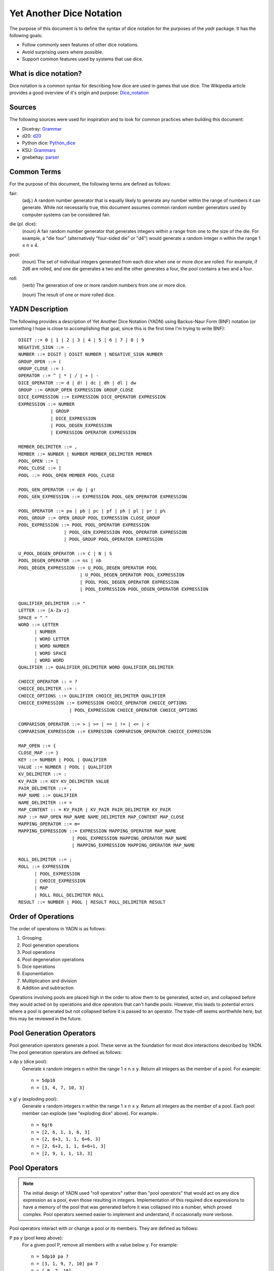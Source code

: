 #########################
Yet Another Dice Notation
#########################

The purpose of this document is to define the syntax of dice notation
for the purposes of the `yadr` package. It has the following goals:

*   Follow commonly seen features of other dice notations.
*   Avoid surprising users where possible.
*   Support common features used by systems that use dice.


What is dice notation?
======================
Dice notation is a common syntax for describing how dice are used in
games that use dice. The Wikipedia article provides a good overview of
it's origin and purpose: `Dice_notation`_

.. _Dice_notation: https://en.wikipedia.org/wiki/Dice_notation


Sources
=======
The following sources were used for inspiration and to look for common
practices when building this document:

*   Dicetray: Grammar_
*   d20: d20_
*   Python dice: Python_dice_
*   KSU: Grammars_
*   gnebehay: parser_

.. _Grammar: https://github.com/gtmanfred/dicetray
.. _d20: https://d20.readthedocs.io/en/latest/start.html
.. _Python_dice: https://github.com/markbrockettrobson/python_dice
.. _Grammars: https://people.cs.ksu.edu/~schmidt/505f10/bnfS.html
.. _parser: https://github.com/gnebehay/parser


Common Terms
============
For the purpose of this document, the following terms are defined as
follows:

fair:
    (adj.) A random number generator that is equally likely to generate
    any number within the range of numbers it can generate. While not
    necessarily true, this document assumes common random number
    generators used by computer systems can be considered fair.

die (*pl.* dice):
    (noun) A fair random number generator that generates integers within
    a range from one to the size of the die. For example, a "die four"
    (alternatively "four-sided die" or "d4") would generate a random
    integer n within the range 1 ≤ n ≤ 4.

pool:
    (noun) The set of individual integers generated from each dice when
    one or more dice are rolled. For example, if 2d6 are rolled, and
    one die generates a two and the other generates a four, the pool
    contains a two and a four.

roll:
    (verb) The generation of one or more random numbers from one or more
    dice.
    
    (noun) The result of one or more rolled dice.


YADN Description
================
The following provides a description of Yet Another Dice Notation (YADN)
using Backus-Naur Form (BNF) notation (or something I hope is close to
accomplishing that goal, since this is the first time I'm trying to write
BNF)::

    DIGIT ::= 0 | 1 | 2 | 3 | 4 | 5 | 6 | 7 | 8 | 9
    NEGATIVE_SIGN ::= -
    NUMBER ::= DIGIT | DIGIT NUMBER | NEGATIVE_SIGN NUMBER
    GROUP_OPEN ::= (
    GROUP_CLOSE ::= )
    OPERATOR ::= ^ | * | / | + | -
    DICE_OPERATOR ::= d | d! | dc | dh | dl | dw
    GROUP ::= GROUP_OPEN EXPRESSION GROUP_CLOSE
    DICE_EXPRESSION ::= EXPRESSION DICE_OPERATOR EXPRESSION
    EXPRESSION ::= NUMBER 
                | GROUP
                | DICE_EXPRESSION
                | POOL_DEGEN_EXPRESSION
                | EXPRESSION OPERATOR EXPRESSION

    MEMBER_DELIMITER ::= ,
    MEMBER ::= NUMBER | NUMBER MEMBER_DELIMITER MEMBER
    POOL_OPEN ::= [
    POOL_CLOSE ::= ]
    POOL ::= POOL_OPEN MEMBER POOL_CLOSE
    
    POOL_GEN_OPERATOR ::= dp | g!
    POOL_GEN_EXPRESSION ::= EXPRESSION POOL_GEN_OPERATOR EXPRESSION
    
    POOL_OPERATOR ::= pa | pb | pc | pf | ph | pl | pr | p%
    POOL_GROUP ::= OPEN_GROUP POOL_EXPRESSION CLOSE_GROUP
    POOL_EXPRESSION ::= POOL POOL_OPERATOR EXPRESSION
                     | POOL_GEN_EXPRESSION POOL_OPERATOR EXPRESSION
                     | POOL_GROUP POOL_OPERATOR EXPRESSION

    U_POOL_DEGEN_OPERATOR ::= C | N | S
    POOL_DEGEN_OPERATOR ::= ns | nb
    POOL_DEGEN_EXPRESSION ::= U_POOL_DEGEN_OPERATOR POOL
                           | U_POOL_DEGEN_OPERATOR POOL_EXPRESSION
                           | POOL POOL_DEGEN_OPERATOR EXPRESSION
                           | POOL_EXPRESSION POOL_DEGEN_OPERATOR EXPRESSION

    QUALIFIER_DELIMITER ::= "
    LETTER ::= [A-Za-z]
    SPACE = " "
    WORD ::= LETTER
          | NUMBER
          | WORD LETTER
          | WORD NUMBER
          | WORD SPACE
          | WORD WORD
    QUALIFIER ::= QUALIFIER_DELIMITER WORD QUALIFIER_DELIMITER

    CHOICE_OPERATOR :: = ?
    CHOICE_DELIMITER ::= :
    CHOICE_OPTIONS ::= QUALIFIER CHOICE_DELIMITER QUALIFIER
    CHOICE_EXPRESSION ::= EXPRESSION CHOICE_OPERATOR CHOICE_OPTIONS
                       | POOL_EXPRESSION CHOICE_OPERATOR CHOICE_OPTIONS

    COMPARISON_OPERATOR ::= > | >= | == | != | <= | <
    COMPARISON_EXPRESSION ::= EXPRESION COMPARISON_OPERATOR CHOICE_EXPRESION

    MAP_OPEN ::= {
    CLOSE_MAP ::= }
    KEY ::= NUMBER | POOL | QUALIFIER
    VALUE ::= NUMBER | POOL | QUALIFIER
    KV_DELIMITER ::= :
    KV_PAIR ::= KEY KV_DELIMITER VALUE
    PAIR_DELIMETER ::= ,
    MAP_NAME ::= QUALIFIER
    NAME_DELIMITER ::= =
    MAP_CONTENT :: = KV_PAIR | KV_PAIR PAIR_DELIMITER KV_PAIR
    MAP ::= MAP_OPEN MAP_NAME NAME_DELIMITER MAP_CONTENT MAP_CLOSE
    MAPPING_OPERATOR ::= m=
    MAPPING_EXPRESSION ::= EXPRESSION MAPPING_OPERATOR MAP_NAME
                        | POOL_EXPRESSION MAPPING_OPERATOR MAP_NAME
                        | MAPPING_EXPRESSION MAPPING_OPERATOR MAP_NAME

    ROLL_DELIMITER ::= ;
    ROLL ::= EXPRESSION
          | POOL_EXPRESSION
          | CHOICE_EXPRESSION
          | MAP
          | ROLL ROLL_DELIMITER ROLL
    RESULT ::= NUMBER | POOL | RESULT ROLL_DELIMITER RESULT


Order of Operations
===================
The order of operations in YADN is as follows:

#.  Grouping
#.  Pool generation operations
#.  Pool operations
#.  Pool degeneration operations
#.  Dice operations
#.  Exponentiation
#.  Multiplication and division
#.  Addition and subtraction

Operations involving pools are placed high in the order to allow them
to be generated, acted on, and collapsed before they would acted on
by operations and dice operators that can't handle pools. However,
this leads to potential errors where a pool is generated but not
collapsed before it is passed to an operator. The trade-off seems
worthwhile here, but this may be reviewed in the future.


Pool Generation Operators
=========================
Pool generation operators generate a pool. These serve as the foundation
for most dice interactions described by YADN. The pool generation
operators are defined as follows:

x dp y (dice pool):
    Generate x random integers n within the range 1 ≤ n ≤ y. Return
    all integers as the member of a pool. For example::
    
        n = 5dp10
        n = [3, 4, 7, 10, 3]

x g! y (exploding pool):
    Generate x random integers n within the range 1 ≤ n ≤ y. Return
    all integers as the member of a pool. Each pool member can explode
    (see "exploding dice" above). For example.::
    
        n = 6g!6
        n = [2, 6, 1, 1, 6, 3]
        n = [2, 6+3, 1, 1, 6+6, 3]
        n = [2, 6+3, 1, 1, 6+6+1, 3]
        n = [2, 9, 1, 1, 13, 3]


Pool Operators
==============

.. note::
    The initial design of YADN used "roll operators" rather than
    "pool operators" that would act on any dice expression as a
    pool, even those resulting in integers. Implementation of
    this required dice expressions to have a memory of the
    pool that was generated before it was collapsed into a number,
    which proved complex. Pool operators seemed easier to
    implement and understand, if occasionally more verbose.

Pool operators interact with or change a pool or its members. They
are defined as follows:

P pa y (pool keep above):
    For a given pool P, remove all members with a value below y. For
    example::
    
        n = 5dp10 pa 7
        n = [3, 1, 9, 7, 10] pa 7
        n = [ 9, 7, 10]

P pb y (pool keep below):
    For a given pool P, remove all members with a value above y. For
    example::
    
        n = 5dp10 pb 7
        n = [3, 1, 9, 7, 10] pa 7
        n = [3, 1]

P pc y (pool cap):
    For a given pool P, limit the maximum value of each member in P
    to y. Values greater than y become y. For example::
    
        n = 5dp10 pc 7
        n = [3, 1, 9, 7, 10] pc 7
        n = [3, 1, 7, 7, 7]

P pc y (pool floor):
    For a given pool P, limit the minimum value of each member in P
    to y. Values greater than y become y. For example::
    
        n = 5dp10 pf 7
        n = [3, 1, 9, 7, 10] pf 7
        n = [7, 7, 9, 7, 10]

P ph y (pool keep high):
    For a given pool P, select the top y members with the highest
    values. Return those members as a pool. For example::
    
        n = 5dp10 ph 3
        n = [3, 1, 9, 7, 10] ph 3
        n = [9, 7, 10]

P pl y (pool keep low):
    For a given pool P, select the top y members with the lowest
    values. Return those members as a pool.
    For example::
    
        n = 5dp10 pl 3
        n = [3, 1, 9, 7, 10] pl 3
        n = [3, 1, 7]

P pr y (pool remove):
    For a given pool P, remove all members with value y.
    For example::
    
        n = 5dp10 pr 7
        n = [3, 1, 9, 7, 10] pr 7
        n = [3, 1, 9, 10]

P p% y (pool modulo):
    For a given pool P, perform a modulo y operation on each member
    (M % y). For example::
    
        n = 5dp10 pr 7
        n = [3, 1, 9, 7, 10] pz 10
        n = [3, 1, 9, 0]


Pool Degeneration Operators
===========================
Pool degeneration operators act on the members of a pool, collapsing it
into a number. They are defined as follows:

P ns y (count successes):
    For a given pool P, count the number of members with a value greater
    than or equal to y. Return that count. For example::
    
        n = 5dp10 ps 7
        n = [3, 1, 9, 7, 10] ps 7
        n = 3

P nb y (count successes and botches):
    For a given pool P, let a be the number of members with a value
    greater than or equal to y. Let b be the number of members with
    a value of one. Return the difference between a and b. For example::
    
        n = 5dp10 pb 7
        n = [3, 1, 9, 7, 10] pb 7
        n = N [3, 1, 9, 7, 10] pa 7 - N [3, 1, 9, 7, 10] pb 1
        n = N [9, 7, 10] - N [1]
        n = 3 - 1
        n = 2

C P (pool concatenate):
    For a given pool P, concatenate the digits of each member. For example::
    
        n = C 5dp10
        n = C [3, 1, 9, 7, 10]
        n = 319710

N P (pool count):
    For a given pool P, return the number of members in P. For example::
    
        n = N 5dp10
        n = N [3, 1, 9, 7, 10]
        n = 5

S P (pool sum):
    For a given pool P, add together the values of all members. Return
    that sum. For example::
    
        n = S 5dp10
        n = S [3, 1, 9, 7, 10]
        n = 30


Dice Operators
==============
Dice operators generate a pool, act on the members, and then collapse
that pool into a number. They are defined as follows:

x d y (dice sum):
    Generate x random integers n within the range 1 ≤ n ≤ y. Unless
    modified by a roll operator, the result is treated as the sum
    of the integers. Roll operators are allowed to interact with the
    individual integers. This represents the case of rolling a number
    of the same dice. For example::
    
        n = 1d20
        n = S[11]
        n = 11

x dc y (concat):
    Generate x random integers n within the range 1 ≤ n ≤ y. Concatenate
    the least significant digit of each value into a single integer. For
    example::
    
        n = 2dc20
        n = C [3, 17] p% 10
        n = C [3, 7]
        n = 37

x d! y (exploding dice):
    Like `dice sum` but if any n = y, it explodes (a new integer in the
    same range is generated and added to n). New integers generated
    from explosions also explode if they equal y. For example::
    
        n = 6d!4
        n = S[1, 4, 3, 4, 4, 1]
        n = S[1, 4+1, 3, 4+4, 4+2, 1]
        n = S[1, 4+1, 3, 4+4+4, 4+2, 1]
        n = S[1, 4+1, 3, 4+4+4+1, 4+2, 1]
        n = S[1, 5, 3, 13, 6, 1]
        n = 29

x dh y (keep high die):
    Generate x random integers n within the range 1 ≤ n ≤ y. Return
    the integer with the highest value. For example::
    
        n = 2dh20
        n = S([1, 17] ph 1)
        n = S[17]
        n = 17

x dl y (keep low die):
    Generate x random integers n within the range 1 ≤ n ≤ y. Return
    the integer with the lowest value. For example::
    
        n = 2dl20
        n = S([1, 17] pl 1)
        n = S[1]
        n = 1

x dw y (wild die):
    Generate two pools of random integers within the range 1 ≤ n ≤ y.
    The first pool, called the "wild" pool, has only one member. The
    standard pool has x minus one (x - 1) members. If the value of
    the wild die is neither y nor 1, return the sum of the sums of
    the two pools. For example::
    
        n = 4dw6
        n = S[3] + S[5, 1, 6]
        n = 3 + 12
        n = 15
    
    The member in the wild pool (the "wild die") explodes (see "exploding
    dice" above).::
    
        n = 4dw6
        n = S[6] + S[5, 1, 6]
        n = S[6+3] + S[5, 1, 6]
        n = 9 + 12
        n = 21
    
    If the value of the wild die is one, return zero (technically, this
    should be "the roll fails", but that requires more complex roll
    results than YADN can currently handle).::
    
        n = 4dw6
        n = S[1] + S[5, 1, 6]
        n = 0


Qualifiers
==========
It is common for dice systems to turn a quantitative result generated
by the dice into a qualitative result. A common example of this is the
"critical hit" system in later editions of *Dungeons and Dragons:* in
most cases the `1d20` roll used for an attack just returns the rolled
number, but if the roll is a twenty it's a "critical hit," which
has additional effects beyond the twenty.

In YADN,  this addition information is returned as "qualifiers." A
simple example of this can be seen with the "sum success" pool
degeneration operator::

    n = 6g6 ss 20
    n = S 6g6 >= 20 ? "success" : "failure"
    n = S [3, 2, 6, 6, 1, 3] >= 20 ? "success" : "failure"
    n = 21 >= 20 ? "success" : "failure"
    n = "success"

.. note:
    Qualifiers are currently limited to the alphabetical characters
    permitted in 7-bit ASCII and digits. There is no reason this has
    to be the case. Other than the quotation mark character, the full
    unicode range should work, though it may make sense to limit it
    to printable characters to avoid surprises. The limitation is
    just because I'm not sure how to represent that many characters
    in the notation while excluding one.


Result Maps
===========
Maps are key-value pairs that can be used to substitute a mapped
value onto a roll result. For example, a mapping of the "ability die"
from *Star Wars: Edge of the Empire* would look like::

    {"ability" = 1: "blank"",
                 2: "success",
                 3: "success",
                 4: "success success",
                 5: "advantage",
                 6: "advantage",
                 7: "success advantage",
                 8: "advantage advantage"}

A result map cannot be part of an expression. Instead it is passed in a
separate roll before the role where it will be used. The map is then
stored in memory by its name, so that it can be referenced in a later
roll through a "mapping operator".

.. note:
    Manually entering a result map for every roll expression is
    a tedious way to role dice. Interpretors implementing YADN
    may include pre-built maps for common dice systems for users
    to reference.


Mapping Operators
=================
Mapping operators map roll results onto result maps. They are defined
as:

R m= M:
    For a given result R, return the value for key R from result
    map M. For example::
    
        n = {"fudge" = 1:-1,2:0,3:1}; S(2g3 m= "fudge")
        n = {"fudge" = 1:-1,2:0,3:1}; S([2, 1] m= "fudge")
        n = S[0, -1]
        n = -1


Example Usage
=============
The following examples illustrate how YADN can be used to describe
dice rolls in various game systems.

*Dungeons and Dragons:* An attack roll with a plus three modifier::

    n = 1d20+3
    n = S[4]+3
    n = 4+3
    n = 7

*Dungeons and Dragons:* A roll to generate an ability score, using four
dice and dropping the lowest::

    n = 4dl6
    n = S[5, 1, 6, 6]
    n = S[5, 6, 6]
    n = 17

*Dungeons and Dragons:* A damage roll with a long sword, an extra
six-sided die of damage, and a plus five modifier::

    n = 1d8 + 1d6 + 5
    n = S[3] + S[1] + 5
    n = 3 + 1 + 5
    n = 9

*Dungeons and Dragons:* A 1-100 "percentile" roll before the availability
of ten-sided dice::

    n = 2dc20
    n = C [13, 9] p% 10
    n = C [3, 9]
    n = 39

*West End's Star Wars: the Roleplaying Game, Second Edition:* An attack
roll with a *Blaster* skill of "5D+2"::

    n = 5dw6 + 2
    n = S[1] + S[2, 5, 1, 6] + 2
    n = 0

*Mage: the Ascension:* A five dot roll with a success value of six::

    n = 5g10 nb 6
    n = [10, 2, 6, 1, 8] nb 6
    n = N [10, 1, 1, 1, 8] pa 6 - N [10, 1, 1, 1, 8] pb 1
    n = N [10, 8] - N [1, 1, 1]
    n = 2 - 3
    n = -1

*Vampire: the Masquerade, Fifth Edition:* A seven dot roll with two
hunger dice::

    n = 2g10; 5g10
    n = [6, 10]; [3, 10, 1, 7, 7]

.. note:
    YADN cannot handle counting values across multiple pools or returning
    anything other than a number, pool, or a combination of those. This
    means it can't currently handle V:tM5's critical systems. Until it
    is able to handle more complex results, it will have to fall back to
    generating the pools and letting the humans figure things out from
    there.

*Fate:* A roll with a skill rated as "Good."::

    n = (2d3 - 4) + 3
    n = (S[1, 3] - 4) + 3
    n = (4 - 4) + 3
    n = 0 + 3
    n = 3

.. note:
    Result mapping now exists in YADN. This example needs to be
    expanded to include it.

*Star Wars: Edge of the Empire:* Slicing with a Computers of three and
Intellect of two while under heavy fire and having a broken wrist but
having a fragment of the terminal's passcode algorithms::

    n = 1p8; 2g12; 2g6; 1g6
    n = [4]; [3, 9]; [6, 6]; [2]

.. note:
    Result mapping now exists in YADN. This example needs to be
    expanded to include it.
